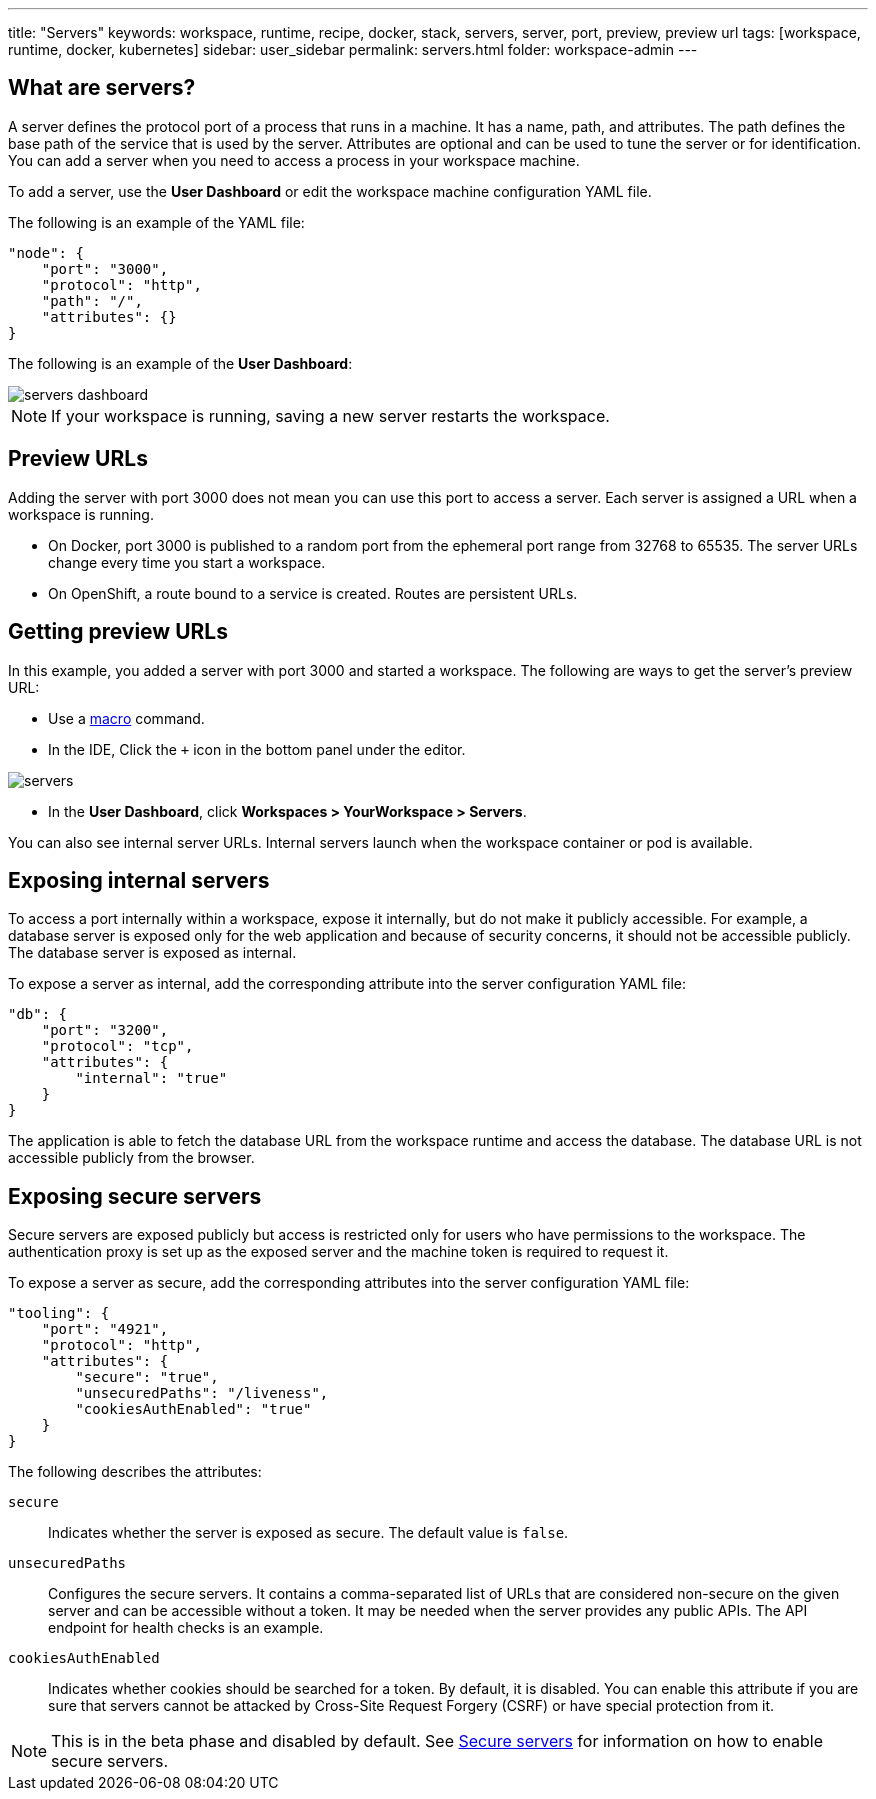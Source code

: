 ---
title: "Servers"
keywords: workspace, runtime, recipe, docker, stack, servers, server, port, preview, preview url
tags: [workspace, runtime, docker, kubernetes]
sidebar: user_sidebar
permalink: servers.html
folder: workspace-admin
---


[id="what-are-servers"]
== What are servers?

A server defines the protocol port of a process that runs in a machine. It has a name, path, and attributes. The path defines the base path of the service that is used by the server. Attributes are optional and can be used to tune the server or for identification.  You can add a server when you need to access a process in your workspace machine. 

To add a server, use the *User Dashboard* or edit the workspace machine configuration YAML file.

The following is an example of the YAML file:

[source,json]
----
"node": {
    "port": "3000",
    "protocol": "http",
    "path": "/",
    "attributes": {}
}
----

The following is an example of the *User Dashboard*:

image::workspaces/servers_dashboard.png[]

[NOTE]
====
If your workspace is running, saving a new server restarts the workspace.
====

[id="preview-urls"]
== Preview URLs

Adding the server with port 3000 does not mean you can use this port to access a server. Each server is assigned a URL when a workspace is running.

* On Docker, port 3000 is published to a random port from the ephemeral port range from 32768 to 65535. The server URLs change every time you start a workspace.
* On OpenShift, a route bound to a service is created. Routes are persistent URLs.

[id="getting-preview-urls"]
== Getting preview URLs

In this example, you added a server with port 3000 and started a workspace. The following are ways to get the server's preview URL:

* Use a link:commands-ide-macro.html[macro] command.
* In the IDE, Click the `+` icon in the bottom panel under the editor.

image::workspaces/servers.png[]
* In the *User Dashboard*, click *Workspaces > YourWorkspace > Servers*.

You can also see internal server URLs. Internal servers launch when the workspace container or pod is available.

[id="exposing-internal-servers"]
== Exposing internal servers

To access a port internally within a workspace, expose it internally, but do not make it publicly accessible. For example, a database server is exposed only for the web application and because of security concerns, it should not be accessible publicly. The database server is exposed as internal.

To expose a server as internal, add the corresponding attribute into the server configuration YAML file:

[source,json]
----
"db": {
    "port": "3200",
    "protocol": "tcp",
    "attributes": {
        "internal": "true"
    }
}
----

The application is able to fetch the database URL from the workspace runtime and access the database.  The database URL is not accessible publicly from the browser.

[id="exposing-secure-servers"]
== Exposing secure servers

Secure servers are exposed publicly but access is restricted only for users who have permissions to the workspace. The authentication proxy is set up as the exposed server and the machine token is required to request it. 

To expose a server as secure, add the corresponding attributes into the server configuration YAML file:

[source,json]
----
"tooling": {
    "port": "4921",
    "protocol": "http",
    "attributes": {
        "secure": "true",
        "unsecuredPaths": "/liveness",
        "cookiesAuthEnabled": "true"
    }
}
----

The following describes the attributes:

`secure`:: Indicates whether the server is exposed as secure. The default value is `false`.
`unsecuredPaths`:: Configures the secure servers. It contains a comma-separated list of URLs that are considered non-secure on the given server and can be accessible without a token. It may be needed when the server provides any public APIs. The API endpoint for health checks is an example.
`cookiesAuthEnabled`:: Indicates whether cookies should be searched for a token. By default, it is disabled. You can enable this attribute if you are sure that servers cannot be attacked by Cross-Site Request Forgery (CSRF) or have special protection from it.

[NOTE]
====
This is in the beta phase and disabled by default.  See link:secure-servers.html#how-to-make-secure-servers-working[Secure servers] for information on how to enable secure servers.
====
